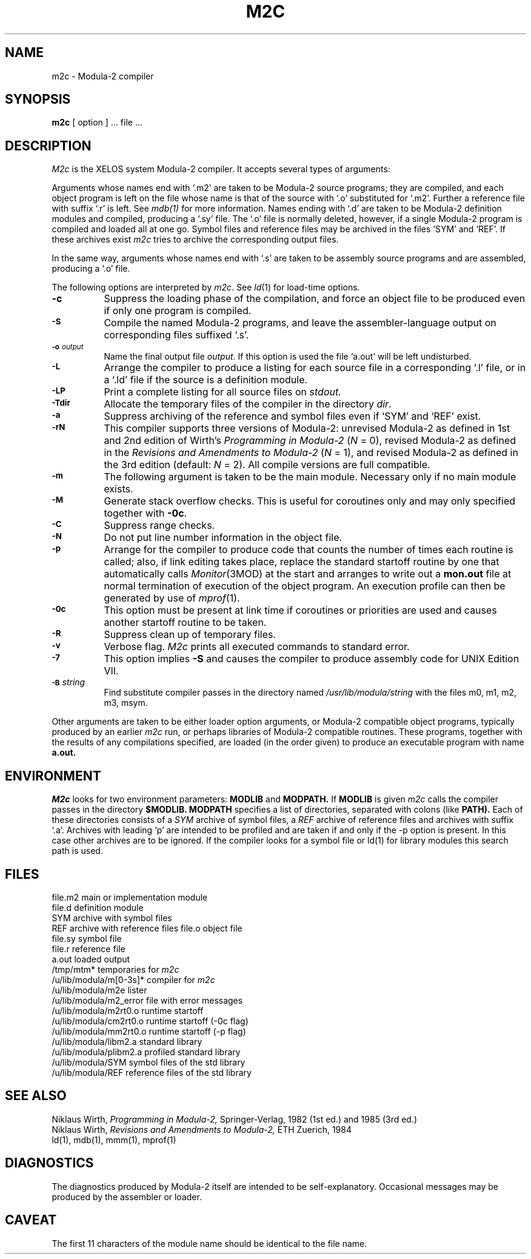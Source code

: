 .TH M2C 1 "local:Borchert"
.SH NAME
m2c \- Modula-2 compiler
.SH SYNOPSIS
.B m2c
[ option ] ... file ...
.SH DESCRIPTION
.I M2c
is the XELOS system Modula-2 compiler.
It accepts several types of arguments:
.PP
Arguments whose names end with `.m2' are taken to be
Modula-2 source programs; they are compiled, and
each object program is left on the file
whose name is that of the source with `.o' substituted
for `.m2'.
Further a reference file with suffix `.r' is left. See
.IR mdb(1)
for more information.
Names ending with `.d' are taken to be Modula-2 definition modules
and compiled, producing a `.sy' file.
The `.o' file is normally deleted, however, if a single
Modula-2 program is compiled and loaded all at one go.
Symbol files and reference files may be archived in
the files `SYM' and `REF'. If these archives exist
.I m2c
tries to archive the corresponding output files.
.PP
In the same way,
arguments whose names end with `.s' are taken to be assembly source programs
and are assembled, producing a `.o' file.
.PP
The following options are interpreted by
.IR m2c .
See
.IR ld (1)
for load-time options.
.TP 8
.B \-c
Suppress the loading phase of the compilation, and force
an object file to be produced even if only one program is compiled.
.TP
.SM
.B \-S
Compile the named Modula-2 programs, and leave the
assembler-language output on corresponding files suffixed `.s'.
.TP
.SM
.BI \-o " output"
Name the final output file
.IR output .
If this option is used the file `a.out' will be left undisturbed.
.TP
.SM
.B \-L
Arrange the compiler to produce a listing for each source file
in a corresponding `.l' file,
or in a `.ld' file if the source is a definition module.
.TP
.SM
.B \-LP
Print a complete listing for all source files on
.I stdout.
.TP
.SM
.BI \-Tdir
Allocate the temporary files of the compiler in the directory
.IR dir .
.TP
.SM
.B \-a
Suppress archiving of the reference and symbol files even if
`SYM' and `REF' exist.
.TP
.SM
.B \-rN
This compiler supports three versions of Modula-2:
unrevised Modula-2 as defined in 1st and 2nd edition of
Wirth's \fIProgramming in Modula-2\fP (\fIN\fP = 0),
revised Modula-2 as defined in the \fIRevisions and Amendments to Modula-2\fP
(\fIN\fP = 1),
and revised Modula-2 as defined in the 3rd edition (default: \fIN\fP = 2).
All compile versions are full compatible.
.TP
.SM
.B \-m
The following argument is taken to be the main module.
Necessary only if no main module exists.
.TP
.SM
.B \-M
Generate stack overflow checks.
This is useful for coroutines only and may only specified
together with \fB-0c\fP.
.TP
.SM
.B \-C
Suppress range checks.
.TP
.SM
.B \-N
Do not put line number information in the object file.
.TP
.SM
.B \-p
Arrange for the compiler to produce code that counts the
number of times each routine is called;
also, if link editing takes place,
replace the standard startoff routine by one that automatically
calls \fIMonitor\fP(3MOD) at the start and arranges to write out
a \fBmon.out\fP file at normal termination of execution of the
object program.
An execution profile can then be generated by use of \fImprof\fP(1).
.TP
.SM
.B \-0c
This option must be present at link time
if coroutines or priorities are used
and causes another startoff routine to be taken.
.TP
.SM
.B \-R
Suppress clean up of temporary files.
.TP
.SM
.B \-v
Verbose flag.
.I M2c
prints all executed commands to standard error.
.TP
.SM
.BI \-7
This option implies
.BI \-S
and causes the compiler to produce assembly code for UNIX Edition VII.
.TP
.SM
.BI \-B \*Sstring
Find substitute compiler passes in the directory named
.I /usr/lib/modula/string
with the files m0, m1, m2, m3, msym.
.br
.mc
.PP
Other arguments
are taken
to be either loader option arguments, or Modula-2 compatible
object programs, typically produced by an earlier
.I m2c
run,
or perhaps libraries of Modula-2 compatible routines.
These programs, together with the results of any
compilations specified, are loaded (in the order
given) to produce an executable program with name
.B a.out.
.SH ENVIRONMENT
.I M2c
looks for two environment parameters:
.B MODLIB
and
.B MODPATH.
If
.B MODLIB
is given
.I m2c
calls the compiler passes in the directory
.B $MODLIB.
.B MODPATH
specifies a list of directories, separated with colons (like
.B PATH).
Each of these directories consists of a
.I SYM
archive of symbol files, a
.I REF
archive of reference files and archives with suffix `.a'.
Archives with leading `p' are intended to be profiled
and are taken if and only if the -p option is present.
In this case other archives are to be ignored.
If the compiler looks for a symbol file or ld(1) for
library modules this search path is used.
.SH FILES
.ta \w'/u/lib/modula/m2_error  'u
file.m2	main or implementation module
.br
file.d	definition module
.br
SYM	archive with symbol files
.br
REF	archive with reference files
file.o	object file
.br
file.sy	symbol file
.br
file.r	reference file
.br
a.out	loaded output
.br
/tmp/mtm*	temporaries for
.I m2c
.br
/u/lib/modula/m[0-3s]*	compiler for
.I m2c
.br
/u/lib/modula/m2e	lister
.br
/u/lib/modula/m2_error	file with error messages
.br
/u/lib/modula/m2rt0.o	runtime startoff
.br
/u/lib/modula/cm2rt0.o	runtime startoff (-0c flag)
.br
/u/lib/modula/mm2rt0.o	runtime startoff (-p flag)
.br
/u/lib/modula/libm2.a	standard library
.br
/u/lib/modula/plibm2.a	profiled standard library
.br
/u/lib/modula/SYM	symbol files of the std library
.br
/u/lib/modula/REF	reference files of the std library
.br
.SH "SEE ALSO"
Niklaus Wirth,
.I Programming in Modula-2,
Springer-Verlag,
1982 (1st ed.) and 1985 (3rd ed.)
.br
Niklaus Wirth,
.I Revisions and Amendments to Modula-2,
ETH Zuerich,
1984
.br
ld(1), mdb(1), mmm(1), mprof(1)
.SH DIAGNOSTICS
The diagnostics produced by Modula-2 itself are intended to be
self-explanatory.
Occasional messages may be produced by the assembler
or loader.
.SH CAVEAT
The first 11 characters of the module name should be identical to the
file name.
